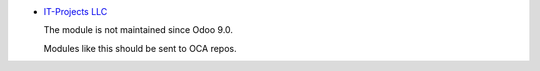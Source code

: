 .. image:: https://itpp.dev/images/infinity-readme.png
   :alt: Tested and maintained by IT Projects Labs
   :target: https://itpp.dev

* `IT-Projects LLC <https://it-projects.info>`__

  The module is not maintained since Odoo 9.0.

  Modules like this should be sent to OCA repos.
